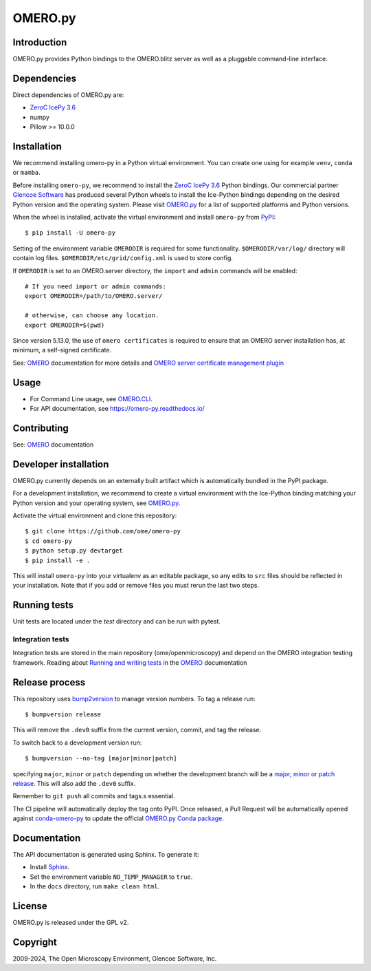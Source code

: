 OMERO.py
========

.. image:: https://github.com/ome/omero-py/workflows/Build/badge.svg
   :target: https://github.com/ome/omero-py/actions

.. image:: https://badge.fury.io/py/omero-py.svg
    :target: https://badge.fury.io/py/omero-py

Introduction
------------

OMERO.py provides Python bindings to the OMERO.blitz server
as well as a pluggable command-line interface.

Dependencies
------------

Direct dependencies of OMERO.py are:

- `ZeroC IcePy 3.6`_
- numpy
- Pillow >= 10.0.0

Installation
------------

We recommend installing omero-py in a Python virtual environment.
You can create one using for example ``venv``, ``conda`` or ``mamba``.

Before installing ``omero-py``, we recommend to install the `ZeroC IcePy 3.6`_ Python bindings.
Our commercial partner `Glencoe Software <https://www.glencoesoftware.com/blog/2023/12/08/ice-binaries-for-omero.html>`_ has produced several Python wheels to install the Ice-Python bindings depending on the desired Python version and the operating system. Please visit `OMERO.py`_ for a list of supported platforms and Python versions.


When the wheel is installed, activate the virtual environment and install ``omero-py`` from `PyPI <https://pypi.org/>`_::

  $ pip install -U omero-py

Setting of the environment variable ``OMERODIR`` is required
for some functionality.
``$OMERODIR/var/log/`` directory will contain log files.
``$OMERODIR/etc/grid/config.xml`` is used to store config.

If ``OMERODIR`` is set to an OMERO.server directory,
the ``import`` and ``admin`` commands will be enabled::

    # If you need import or admin commands:
    export OMERODIR=/path/to/OMERO.server/

    # otherwise, can choose any location.
    export OMERODIR=$(pwd)

Since version 5.13.0, the use of ``omero certificates`` is required to ensure that an OMERO server installation has, at minimum, a self-signed certificate.

See: `OMERO`_ documentation for more details and 
`OMERO server certificate management plugin <https://pypi.org/project/omero-certificates/>`_

Usage
-----

- For Command Line usage, see `OMERO.CLI`_.
- For API documentation, see https://omero-py.readthedocs.io/

Contributing
------------

See: `OMERO`_ documentation

Developer installation
----------------------

OMERO.py currently depends on an externally built artifact which is automatically bundled in the PyPI package.

For a development installation, we recommend to create a virtual environment with the Ice-Python binding matching your Python version and your operating system, see `OMERO.py`_.

Activate the virtual environment and clone this repository::

    $ git clone https://github.com/ome/omero-py
    $ cd omero-py
    $ python setup.py devtarget
    $ pip install -e .


This will install ``omero-py`` into your virtualenv as an editable package, so any edits to ``src`` files should be reflected in your installation.
Note that if you add or remove files you must rerun the last two steps.

Running tests
-------------

Unit tests are located under the `test` directory and can be run with pytest.

Integration tests
^^^^^^^^^^^^^^^^^

Integration tests are stored in the main repository (ome/openmicroscopy) and depend on the
OMERO integration testing framework. Reading about `Running and writing tests`_ in the `OMERO`_ documentation

Release process
---------------

This repository uses `bump2version <https://pypi.org/project/bump2version/>`_ to manage version numbers.
To tag a release run::

    $ bumpversion release

This will remove the ``.dev0`` suffix from the current version, commit, and tag the release.

To switch back to a development version run::

    $ bumpversion --no-tag [major|minor|patch]

specifying ``major``, ``minor`` or ``patch`` depending on whether the development branch will be a `major, minor or patch release <https://semver.org/>`_. This will also add the ``.dev0`` suffix.

Remember to ``git push`` all commits and tags.s essential.

The CI pipeline will automatically deploy the tag onto PyPI. Once released,
a Pull Request will be automatically  opened against
`conda-omero-py <https://github.com/ome/conda-omero-py>`_ to update the 
official `OMERO.py Conda package <https://anaconda.org/ome/omero-py>`_.

Documentation
-------------

The API documentation is generated using Sphinx.
To generate it:

- Install `Sphinx <https://www.sphinx-doc.org/en/master/>`_.
- Set the environment variable ``NO_TEMP_MANAGER`` to ``true``.
- In the ``docs`` directory, run ``make clean html``.

License
-------

OMERO.py is released under the GPL v2.

Copyright
---------

2009-2024, The Open Microscopy Environment, Glencoe Software, Inc.

.. _ZeroC IcePy 3.6: https://zeroc.com/downloads/ice/3.6
.. _OMERO.py: https://docs.openmicroscopy.org/omero/5.6/developers/Python.html
.. _OMERO.CLI: https://docs.openmicroscopy.org/omero/5.6/users/cli/index.html
.. _OMERO: https://docs.openmicroscopy.org/omero/5.6/index.html
.. _Running and writing tests: https://docs.openmicroscopy.org/latest/omero/developers/testing.html
.. _Conda: https://docs.conda.io/en/latest/
.. _miniconda: https://docs.conda.io/en/latest/miniconda.html
